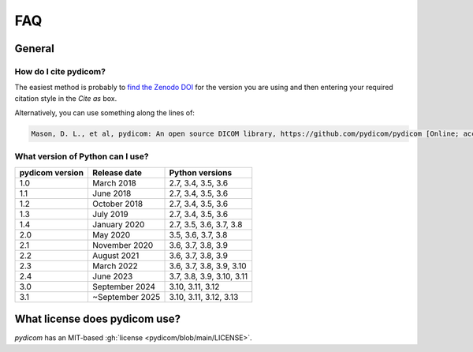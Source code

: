 .. _faq:

===
FAQ
===

.. _faq_general:

General
=======

How do I cite pydicom?
----------------------

The easiest method is probably to `find the Zenodo DOI
<https://zenodo.org/search?page=1&size=20&q=conceptrecid:1291985&all_versions&sort=-version>`_
for the version you are using and then entering your required citation style
in the *Cite as* box.

Alternatively, you can use something along the lines of:

.. code-block:: text

  Mason, D. L., et al, pydicom: An open source DICOM library, https://github.com/pydicom/pydicom [Online; accessed YYYY-MM-DD].


.. _faq_install_version:


What version of Python can I use?
---------------------------------

+-----------------+------------------+---------------------------+
| pydicom version |  Release date    | Python versions           |
+=================+==================+===========================+
| 1.0             | March 2018       | 2.7, 3.4, 3.5, 3.6        |
+-----------------+------------------+---------------------------+
| 1.1             | June 2018        | 2.7, 3.4, 3.5, 3.6        |
+-----------------+------------------+---------------------------+
| 1.2             | October 2018     | 2.7, 3.4, 3.5, 3.6        |
+-----------------+------------------+---------------------------+
| 1.3             | July 2019        | 2.7, 3.4, 3.5, 3.6        |
+-----------------+------------------+---------------------------+
| 1.4             | January 2020     | 2.7, 3.5, 3.6, 3.7, 3.8   |
+-----------------+------------------+---------------------------+
| 2.0             | May 2020         | 3.5, 3.6, 3.7, 3.8        |
+-----------------+------------------+---------------------------+
| 2.1             | November 2020    | 3.6, 3.7, 3.8, 3.9        |
+-----------------+------------------+---------------------------+
| 2.2             | August 2021      | 3.6, 3.7, 3.8, 3.9        |
+-----------------+------------------+---------------------------+
| 2.3             | March 2022       | 3.6, 3.7, 3.8, 3.9, 3.10  |
+-----------------+------------------+---------------------------+
| 2.4             | June 2023        | 3.7, 3.8, 3.9, 3.10, 3.11 |
+-----------------+------------------+---------------------------+
| 3.0             | September 2024   | 3.10, 3.11, 3.12          |
+-----------------+------------------+---------------------------+
| 3.1             | ~September 2025  | 3.10, 3.11, 3.12, 3.13    |
+-----------------+------------------+---------------------------+


What license does pydicom use?
==============================

*pydicom* has an MIT-based :gh:`license <pydicom/blob/main/LICENSE>`.
